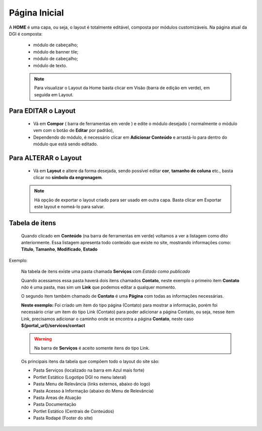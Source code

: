 Página Inicial
================

A **HOME** é uma capa, ou seja, o layout é totalmente editável, composta por módulos customizáveis.
Na página atual da DGI é composta: 

	* módulo de cabeçalho;
	* módulo de banner tile;
	* módulo de cabeçalho;
	* módulo de texto.
	  
	.. note:: Para visualizar o Layout da Home basta clicar em Visão (barra de edição em verde), em seguida em Layout.

	  
Para EDITAR o Layout
----------------------

	* Vá em **Compor** ( barra de ferramentas em verde ) e edite o módulo desejado ( normalmente o módulo vem com o botão de **Editar** por padrão),
	* Dependendo do módulo, é necessário clicar em **Adicionar Conteúdo** e arrastá-lo para dentro do módulo que está sendo editado.

Para ALTERAR o Layout
---------------------
	
	* Vá em **Layout** e altere da forma desejada, sendo possível editar **cor**, **tamanho de coluna** etc., basta clicar no **símbolo da engrenagem**. 

	.. note:: Há opção de exportar o layout criado para ser usado em outra capa. Basta clicar em Exportar este layout e nomeá-lo para salvar.

Tabela de itens
---------------

	Quando clicado em **Conteúdo** (na barra de ferramentas em verde) voltamos a ver a listagem como dito anteriormente.
	Essa listagem apresenta todo conteúdo que existe no site, mostrando informações como: **Título**, **Tamanho**, **Modificado**, **Estado**


Exemplo:
	
	Na tabela de itens existe uma pasta chamada **Serviços** com *Estado como publicado*

	Quando acessamos essa pasta haverá dois itens chamados **Contato**, neste exemplo o primeiro item **Contato** *não* é uma pasta, mas sim um **Link** que podemos editar a qualquer momento. 

	O segundo item também chamado de **Contato** é uma **Página** com todas as informações necessárias.

	**Neste exemplo:** Foi criado um item do tipo página (Contato) para mostrar a informação, porém foi necessário criar um item do tipo Link (Contato) para poder adicionar a página Contato, ou seja, nesse item Link, precisamos adicionar o caminho onde se encontra a página **Contato**, neste caso **${portal_url}/servicos/contact**

	.. warning:: Na barra de **Serviços** é aceito somente itens do tipo Link.

	Os principais itens da tabela que compõem todo o layout do site são:

	* Pasta Serviços (localizado na barra em Azul mais forte)
	* Portlet Estático (Logotipo DGI no menu lateral)
	* Pasta Menu de Relevância (links externos, abaixo do logo)
	* Pasta Acesso à Informação (abaixo do Menu de Relevância)
	* Pasta Áreas de Atuação
	* Pasta Documentação
	* Portlet Estático (Centrais de Conteúdos)
	* Pasta Rodapé (Footer do site)
